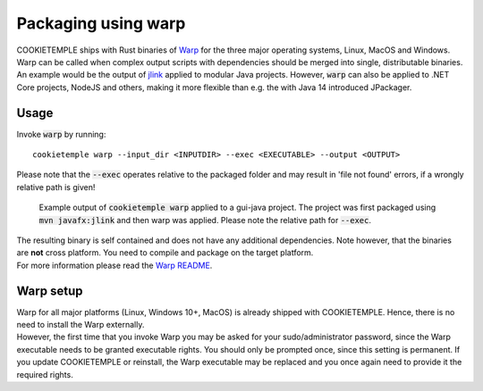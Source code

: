 .. _warp_f:

============================
Packaging using warp
============================

| COOKIETEMPLE ships with Rust binaries of `Warp <https://github.com/dgiagio/warp>`_ for the three major operating systems, Linux, MacOS and Windows.
| Warp can be called when complex output scripts with dependencies should be merged into single, distributable binaries.
  An example would be the output of `jlink <https://docs.oracle.com/javase/9/tools/jlink.htm>`_ applied to modular Java projects.
  However, :code:`warp` can also be applied to .NET Core projects, NodeJS and others, making it more flexible than e.g. the with Java 14 introduced JPackager.

Usage
--------

Invoke :code:`warp` by running::

    cookietemple warp --input_dir <INPUTDIR> --exec <EXECUTABLE> --output <OUTPUT>

Please note that the :code:`--exec` operates relative to the packaged folder and may result in 'file not found' errors, if a wrongly relative path is given!

.. figure:: images/warp_example.png
   :scale: 100 %
   :alt: Warp example

   Example output of :code:`cookietemple warp` applied to a gui-java project. The project was first packaged using :code:`mvn javafx:jlink` and then warp was applied. Please note the relative path for :code:`--exec`.

| The resulting binary is self contained and does not have any additional dependencies. Note however, that the binaries are **not** cross platform. You need to compile and package on the target platform.
| For more information please read the `Warp README <https://github.com/dgiagio/warp>`_.

Warp setup
---------------

| Warp for all major platforms (Linux, Windows 10+, MacOS) is already shipped with COOKIETEMPLE. Hence, there is no need to install the Warp externally.
| However, the first time that you invoke Warp you may be asked for your sudo/administrator password, since the Warp executable needs to be granted executable rights.
  You should only be prompted once, since this setting is permanent. If you update COOKIETEMPLE or reinstall, the Warp executable may be replaced and you once again need to provide it the required rights.
